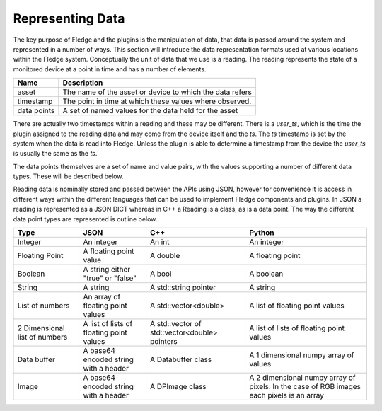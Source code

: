 .. Data


Representing Data
=================

The key purpose of Fledge and the plugins is the manipulation of data, that data is passed around the system and represented in a number of ways. This section will introduce the data representation formats used at various locations within the Fledge system. Conceptually the unit of data that we use is a reading. The reading represents the state of a monitored device at a point in time and has a number of elements.

+-------------+----------------------------------------------------------+
| Name        | Description                                              |
+=============+==========================================================+
| asset       | The name of the asset or device to which the data refers |
+-------------+----------------------------------------------------------+
| timestamp   | The point in time at which these values where observed.  |
+-------------+----------------------------------------------------------+
| data points | A set of named values for the data held for the asset    |
+-------------+----------------------------------------------------------+

There are actually two timestamps within a reading and these may be different. There is a *user_ts*, which is the time the plugin assigned to the reading data and may come from the device itself and the *ts*. The *ts* timestamp is set by the system when the data is read into Fledge. Unless the plugin is able to determine a timestamp from the device the *user_ts* is usually the same as the *ts*.

The data points themselves are a set of name and value pairs, with the values supporting a number of different data types. These will be described below.

Reading data is nominally stored and passed between the APIs using JSON, however for convenience it is access in different ways within the different languages that can be used to implement Fledge components and plugins. In JSON a reading is represented as a JSON DICT whereas in C++ a Reading is a class, as is a data point. The way the different data point types are represented is outline below.

+-------------------------------+-------------------------+-----------------------+--------------------------------+
| Type                          | JSON                    | C++                   | Python                         |
+===============================+=========================+=======================+================================+
| Integer                       | An integer              | An int                | An integer                     |
+-------------------------------+-------------------------+-----------------------+--------------------------------+
| Floating Point                | A floating point value  | A double              | A floating point               |
+-------------------------------+-------------------------+-----------------------+--------------------------------+
| Boolean                       | A string either "true"  | A bool                | A boolean                      |
|                               | or "false"              |                       |                                |
+-------------------------------+-------------------------+-----------------------+--------------------------------+
| String                        | A string                | A std::string pointer | A string                       |
+-------------------------------+-------------------------+-----------------------+--------------------------------+
| List of numbers               | An array of floating    | A std::vector<double> | A list of floating point       |
|                               | point values            |                       | values                         |
+-------------------------------+-------------------------+-----------------------+--------------------------------+
| 2 Dimensional list of numbers | A list of lists of      | A std::vector of      | A list of lists of floating    |
|                               | floating point values   | std::vector<double>   | point values                   |
|                               |                         | pointers              |                                |
+-------------------------------+-------------------------+-----------------------+--------------------------------+
| Data buffer                   | A base64 encoded string | A Databuffer class    | A 1 dimensional numpy array    |
|                               | with a header           |                       | of values                      |
+-------------------------------+-------------------------+-----------------------+--------------------------------+
| Image                         | A base64 encoded string | A DPImage class       | A 2 dimensional numpy array of |
|                               | with a header           |                       | pixels. In the case of RGB     |
|                               |                         |                       | images each pixels is an array |
+-------------------------------+-------------------------+-----------------------+--------------------------------+
